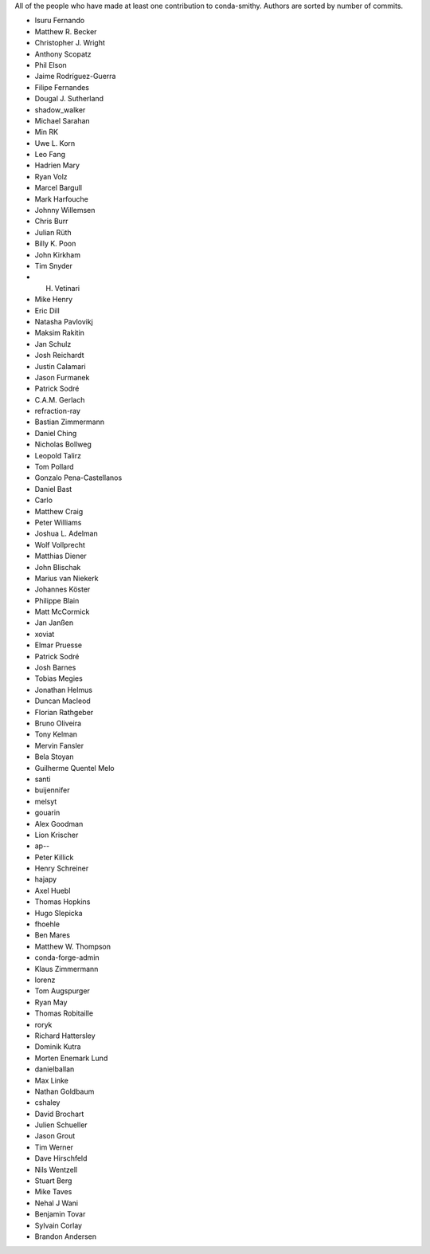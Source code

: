 All of the people who have made at least one contribution to conda-smithy.
Authors are sorted by number of commits.

* Isuru Fernando
* Matthew R. Becker
* Christopher J. Wright
* Anthony Scopatz
* Phil Elson
* Jaime Rodríguez-Guerra
* Filipe Fernandes
* Dougal J. Sutherland
* shadow_walker
* Michael Sarahan
* Min RK
* Uwe L. Korn
* Leo Fang
* Hadrien Mary
* Ryan Volz
* Marcel Bargull
* Mark Harfouche
* Johnny Willemsen
* Chris Burr
* Julian Rüth
* Billy K. Poon
* John Kirkham
* Tim Snyder
* H. Vetinari
* Mike Henry
* Eric Dill
* Natasha Pavlovikj
* Maksim Rakitin
* Jan Schulz
* Josh Reichardt
* Justin Calamari
* Jason Furmanek
* Patrick Sodré
* C.A.M. Gerlach
* refraction-ray
* Bastian Zimmermann
* Daniel Ching
* Nicholas Bollweg
* Leopold Talirz
* Tom Pollard
* Gonzalo Pena-Castellanos
* Daniel Bast
* Carlo
* Matthew Craig
* Peter Williams
* Joshua L. Adelman
* Wolf Vollprecht
* Matthias Diener
* John Blischak
* Marius van Niekerk
* Johannes Köster
* Philippe Blain
* Matt McCormick
* Jan Janßen
* xoviat
* Elmar Pruesse
* Patrick Sodré
* Josh Barnes
* Tobias Megies
* Jonathan Helmus
* Duncan Macleod
* Florian Rathgeber
* Bruno Oliveira
* Tony Kelman
* Mervin Fansler
* Bela Stoyan
* Guilherme Quentel Melo
* santi
* buijennifer
* melsyt
* gouarin
* Alex Goodman
* Lion Krischer
* ap--
* Peter Killick
* Henry Schreiner
* hajapy
* Axel Huebl
* Thomas Hopkins
* Hugo Slepicka
* fhoehle
* Ben Mares
* Matthew W. Thompson
* conda-forge-admin
* Klaus Zimmermann
* lorenz
* Tom Augspurger
* Ryan May
* Thomas Robitaille
* roryk
* Richard Hattersley
* Dominik Kutra
* Morten Enemark Lund
* danielballan
* Max Linke
* Nathan Goldbaum
* cshaley
* David Brochart
* Julien Schueller
* Jason Grout
* Tim Werner
* Dave Hirschfeld
* Nils Wentzell
* Stuart Berg
* Mike Taves
* Nehal J Wani
* Benjamin Tovar
* Sylvain Corlay
* Brandon Andersen
